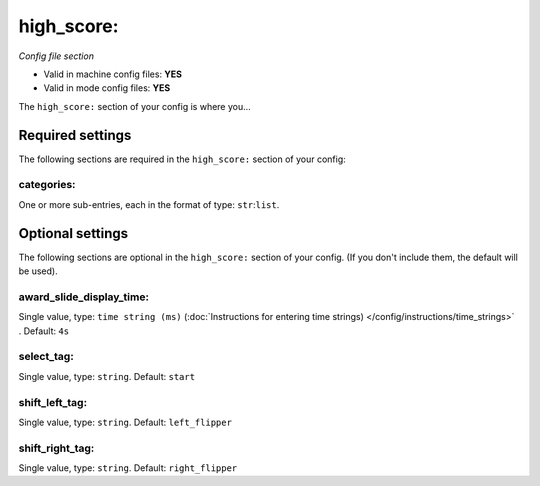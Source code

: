 high_score:
===========

*Config file section*

* Valid in machine config files: **YES**
* Valid in mode config files: **YES**

.. overview

The ``high_score:`` section of your config is where you...

.. todo::
   Add description.


Required settings
-----------------

The following sections are required in the ``high_score:`` section of your config:

categories:
~~~~~~~~~~~
One or more sub-entries, each in the format of type: ``str``:``list``. 

.. todo::
   Add description.


Optional settings
-----------------

The following sections are optional in the ``high_score:`` section of your config. (If you don't include them, the default will be used).

award_slide_display_time:
~~~~~~~~~~~~~~~~~~~~~~~~~
Single value, type: ``time string (ms)`` (:doc:`Instructions for entering time strings) </config/instructions/time_strings>` . Default: ``4s``

.. todo::
   Add description.

select_tag:
~~~~~~~~~~~
Single value, type: ``string``. Default: ``start``

.. todo::
   Add description.

shift_left_tag:
~~~~~~~~~~~~~~~
Single value, type: ``string``. Default: ``left_flipper``

.. todo::
   Add description.

shift_right_tag:
~~~~~~~~~~~~~~~~
Single value, type: ``string``. Default: ``right_flipper``

.. todo::
   Add description.


